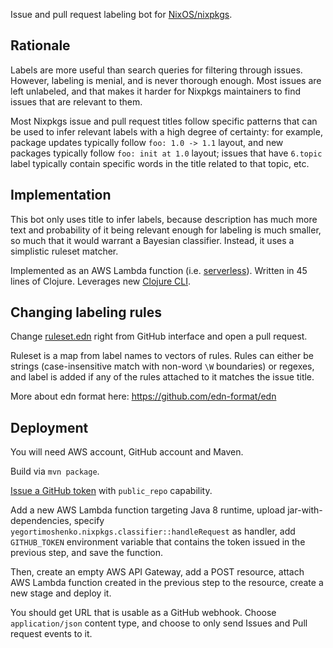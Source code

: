 Issue and pull request labeling bot for [[https://github.com/NixOS/nixpkgs][NixOS/nixpkgs]].

** Rationale

   Labels are more useful than search queries for filtering through
   issues. However, labeling is menial, and is never thorough enough. Most issues
   are left unlabeled, and that makes it harder for Nixpkgs maintainers to find
   issues that are relevant to them.

   Most Nixpkgs issue and pull request titles follow specific patterns that can be
   used to infer relevant labels with a high degree of certainty: for example,
   package updates typically follow ~foo: 1.0 -> 1.1~ layout, and new packages
   typically follow ~foo: init at 1.0~ layout; issues that have ~6.topic~ label
   typically contain specific words in the title related to that topic, etc.

** Implementation

   This bot only uses title to infer labels, because description has much more text
   and probability of it being relevant enough for labeling is much smaller, so
   much that it would warrant a Bayesian classifier. Instead, it uses a simplistic
   ruleset matcher.

   Implemented as an AWS Lambda function (i.e. [[https://en.wikipedia.org/wiki/Serverless_computing][serverless]]). Written in 45 lines of
   Clojure. Leverages new [[https://clojure.org/reference/deps_and_cli][Clojure CLI]].

** Changing labeling rules

   Change [[file:src/main/resources/ruleset.edn][ruleset.edn]] right from GitHub interface and open a pull request.

   Ruleset is a map from label names to vectors of rules. Rules can either be
   strings (case-insensitive match with non-word ~\W~ boundaries) or regexes, and
   label is added if any of the rules attached to it matches the issue title.

   More about edn format here: https://github.com/edn-format/edn

** Deployment

   You will need AWS account, GitHub account and Maven.

   Build via ~mvn package~.

   [[https://github.com/settings/tokens/new][Issue a GitHub token]] with ~public_repo~ capability.

   Add a new AWS Lambda function targeting Java 8 runtime, upload
   jar-with-dependencies, specify
   ~yegortimoshenko.nixpkgs.classifier::handleRequest~ as handler, add
   ~GITHUB_TOKEN~ environment variable that contains the token issued in the
   previous step, and save the function.

   Then, create an empty AWS API Gateway, add a POST resource, attach AWS Lambda
   function created in the previous step to the resource, create a new stage and
   deploy it.

   You should get URL that is usable as a GitHub webhook. Choose ~application/json~
   content type, and choose to only send Issues and Pull request events to it.
